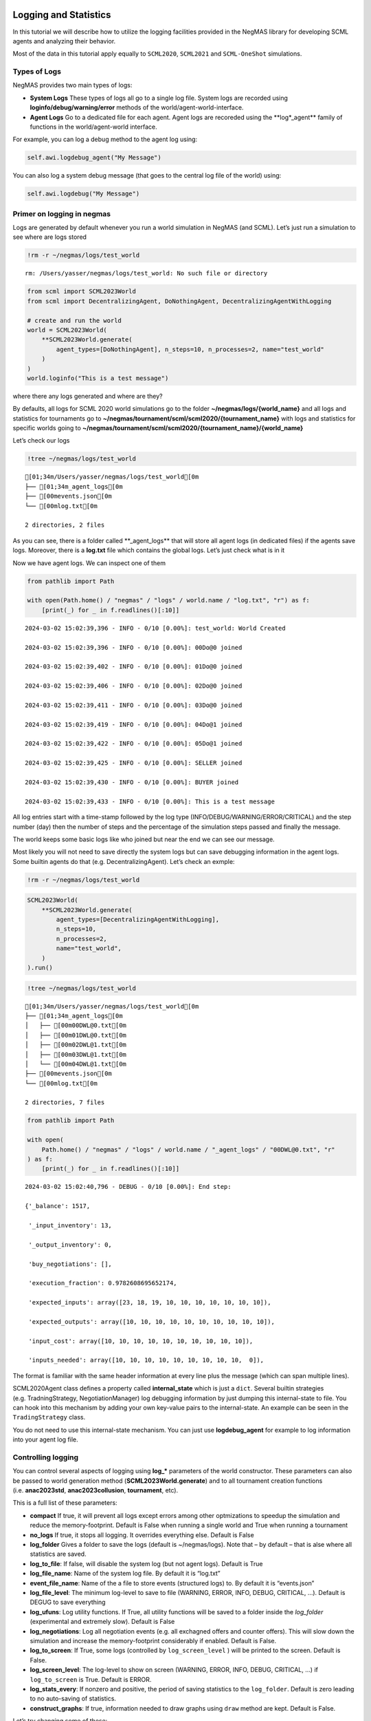 Logging and Statistics
----------------------

In this tutorial we will describe how to utilize the logging facilities
provided in the NegMAS library for developing SCML agents and analyzing
their behavior.

Most of the data in this tutorial apply equally to ``SCML2020``,
``SCML2021`` and ``SCML-OneShot`` simulations.

Types of Logs
~~~~~~~~~~~~~

NegMAS provides two main types of logs:

-  **System Logs** These types of logs all go to a single log file.
   System logs are recorded using **loginfo/debug/warning/error**
   methods of the world/agent-world-interface.
-  **Agent Logs** Go to a dedicated file for each agent. Agent logs are
   recoreded using the \**log*_agent*\* family of functions in the
   world/agent-world interface.

For example, you can log a debug method to the agent log using:

.. code:: python

   self.awi.logdebug_agent("My Message")

You can also log a system debug message (that goes to the central log
file of the world) using:

.. code:: python

   self.awi.logdebug("My Message")

Primer on logging in negmas
~~~~~~~~~~~~~~~~~~~~~~~~~~~

Logs are generated by default whenever you run a world simulation in
NegMAS (and SCML). Let’s just run a simulation to see where are logs
stored

.. code:: ipython3

    !rm -r ~/negmas/logs/test_world


.. parsed-literal::

    rm: /Users/yasser/negmas/logs/test_world: No such file or directory


.. code:: ipython3

    from scml import SCML2023World
    from scml import DecentralizingAgent, DoNothingAgent, DecentralizingAgentWithLogging

    # create and run the world
    world = SCML2023World(
        **SCML2023World.generate(
            agent_types=[DoNothingAgent], n_steps=10, n_processes=2, name="test_world"
        )
    )
    world.loginfo("This is a test message")

where there any logs generated and where are they?

By defaults, all logs for SCML 2020 world simulations go to the folder
**~/negmas/logs/{world_name}** and all logs and statistics for
tournaments go to
**~/negmas/tournament/scml/scml2020/{tournament_name}** with logs and
statistics for specific worlds going to
**~/negmas/tournament/scml/scml2020/{tournament_name}/{world_name}**

Let’s check our logs

.. code:: ipython3

    !tree ~/negmas/logs/test_world


.. parsed-literal::

    [01;34m/Users/yasser/negmas/logs/test_world[0m
    ├── [01;34m_agent_logs[0m
    ├── [00mevents.json[0m
    └── [00mlog.txt[0m

    2 directories, 2 files


As you can see, there is a folder called \**_agent_logs*\* that will
store all agent logs (in dedicated files) if the agents save logs.
Moreover, there is a **log.txt** file which contains the global logs.
Let’s just check what is in it

Now we have agent logs. We can inspect one of them

.. code:: ipython3

    from pathlib import Path

    with open(Path.home() / "negmas" / "logs" / world.name / "log.txt", "r") as f:
        [print(_) for _ in f.readlines()[:10]]


.. parsed-literal::

    2024-03-02 15:02:39,396 - INFO - 0/10 [0.00%]: test_world: World Created

    2024-03-02 15:02:39,396 - INFO - 0/10 [0.00%]: 00Do@0 joined

    2024-03-02 15:02:39,402 - INFO - 0/10 [0.00%]: 01Do@0 joined

    2024-03-02 15:02:39,406 - INFO - 0/10 [0.00%]: 02Do@0 joined

    2024-03-02 15:02:39,411 - INFO - 0/10 [0.00%]: 03Do@0 joined

    2024-03-02 15:02:39,419 - INFO - 0/10 [0.00%]: 04Do@1 joined

    2024-03-02 15:02:39,422 - INFO - 0/10 [0.00%]: 05Do@1 joined

    2024-03-02 15:02:39,425 - INFO - 0/10 [0.00%]: SELLER joined

    2024-03-02 15:02:39,430 - INFO - 0/10 [0.00%]: BUYER joined

    2024-03-02 15:02:39,433 - INFO - 0/10 [0.00%]: This is a test message



All log entries start with a time-stamp followed by the log type
(INFO/DEBUG/WARNING/ERROR/CRITICAL) and the step number (day) then the
number of steps and the percentage of the simulation steps passed and
finally the message.

The world keeps some basic logs like who joined but near the end we can
see our message.

Most likely you will not need to save directly the system logs but can
save debugging information in the agent logs. Some builtin agents do
that (e.g. DecentralizingAgent). Let’s check an exmple:

.. code:: ipython3

    !rm -r ~/negmas/logs/test_world

.. code:: ipython3

    SCML2023World(
        **SCML2023World.generate(
            agent_types=[DecentralizingAgentWithLogging],
            n_steps=10,
            n_processes=2,
            name="test_world",
        )
    ).run()

.. code:: ipython3

    !tree ~/negmas/logs/test_world


.. parsed-literal::

    [01;34m/Users/yasser/negmas/logs/test_world[0m
    ├── [01;34m_agent_logs[0m
    │   ├── [00m00DWL@0.txt[0m
    │   ├── [00m01DWL@0.txt[0m
    │   ├── [00m02DWL@1.txt[0m
    │   ├── [00m03DWL@1.txt[0m
    │   └── [00m04DWL@1.txt[0m
    ├── [00mevents.json[0m
    └── [00mlog.txt[0m

    2 directories, 7 files


.. code:: ipython3

    from pathlib import Path

    with open(
        Path.home() / "negmas" / "logs" / world.name / "_agent_logs" / "00DWL@0.txt", "r"
    ) as f:
        [print(_) for _ in f.readlines()[:10]]


.. parsed-literal::

    2024-03-02 15:02:40,796 - DEBUG - 0/10 [0.00%]: End step:

    {'_balance': 1517,

     '_input_inventory': 13,

     '_output_inventory': 0,

     'buy_negotiations': [],

     'execution_fraction': 0.9782608695652174,

     'expected_inputs': array([23, 18, 19, 10, 10, 10, 10, 10, 10, 10]),

     'expected_outputs': array([10, 10, 10, 10, 10, 10, 10, 10, 10, 10]),

     'input_cost': array([10, 10, 10, 10, 10, 10, 10, 10, 10, 10]),

     'inputs_needed': array([10, 10, 10, 10, 10, 10, 10, 10, 10,  0]),



The format is familiar with the same header information at every line
plus the message (which can span multiple lines).

SCML2020Agent class defines a property called **internal_state** which
is just a ``dict``. Several builtin strategies (e.g. TradningStrategy,
NegotiationManager) log debugging information by just dumping this
internal-state to file. You can hook into this mechanism by adding your
own key-value pairs to the internal-state. An example can be seen in the
``TradingStrategy`` class.

You do not need to use this internal-state mechanism. You can just use
**logdebug_agent** for example to log information into your agent log
file.

Controlling logging
~~~~~~~~~~~~~~~~~~~

You can control several aspects of logging using **log\_\*** parameters
of the world constructor. These parameters can also be passed to world
generation method (**SCML2023World.generate**) and to all tournament
creation functions (i.e. **anac2023std**, **anac2023collusion**,
**tournament**, etc).

This is a full list of these parameters:

-  **compact** If true, it will prevent all logs except errors among
   other optmizations to speedup the simulation and reduce the
   memory-footprint. Default is False when running a single world and
   True when running a tournament
-  **no_logs** If true, it stops all logging. It overrides everything
   else. Default is False
-  **log_folder** Gives a folder to save the logs (default is
   ~/negmas/logs). Note that – by default – that is alse where all
   statistics are saved.
-  **log_to_file**: If false, will disable the system log (but not agent
   logs). Default is True
-  **log_file_name**: Name of the system log file. By default it is
   “log.txt”
-  **event_file_name**: Name of the a file to store events (structured
   logs) to. By default it is “events.json”
-  **log_file_level**: The minimum log-level to save to file (WARNING,
   ERROR, INFO, DEBUG, CRITICAL, …). Default is DEGUG to save everything
-  **log_ufuns**: Log utility functions. If True, all utility functions
   will be saved to a folder inside the *log_folder* (experimental and
   extremely slow). Default is False
-  **log_negotiations**: Log all negotiation events (e.g. all exchagned
   offers and counter offers). This will slow down the simulation and
   increase the memory-footprint considerably if enabled. Default is
   False.
-  **log_to_screen**: If True, some logs (controlled by
   ``log_screen_level`` ) will be printed to the screen. Default is
   False.
-  **log_screen_level**: The log-level to show on screen (WARNING,
   ERROR, INFO, DEBUG, CRITICAL, …) if ``log_to_screen`` is True.
   Default is ERROR.
-  **log_stats_every**: If nonzero and positive, the period of saving
   statistics to the ``log_folder``. Default is zero leading to no
   auto-saving of statistics.
-  **construct_graphs**: If true, information needed to draw graphs
   using ``draw`` method are kept. Default is False.

Let’s try changing some of these:

.. code:: ipython3

    !rm -r ~/negmas/logs/test_world

.. code:: ipython3

    SCML2023World(
        **SCML2023World.generate(
            agent_types=[DecentralizingAgentWithLogging],
            n_steps=10,
            n_processes=2,
            name="test_world",
            log_stats_every=2,
        )
    ).run()

.. code:: ipython3

    !tree ~/negmas/logs/test_world


.. parsed-literal::

    [01;34m/Users/yasser/negmas/logs/test_world[0m
    ├── [01;34m_agent_logs[0m
    │   ├── [00m00DWL@0.txt[0m
    │   ├── [00m01DWL@0.txt[0m
    │   ├── [00m02DWL@0.txt[0m
    │   ├── [00m03DWL@1.txt[0m
    │   └── [00m04DWL@1.txt[0m
    ├── [00magents.json[0m
    ├── [00mbreaches.csv[0m
    ├── [00mcontracts.csv[0m
    ├── [00mevents.json[0m
    ├── [00minfo.json[0m
    ├── [00mlog.txt[0m
    ├── [00mnegotiations.csv[0m
    ├── [00mparams.json[0m
    └── [00mstats.csv.csv[0m

    2 directories, 14 files


Now we can see that many more files are created in the log folder. These
files keep a wealth of information to understand what happened in this
world. You can save the same files using negmas builtin ``save_stats``
method without needing to enable periodic saving using
``log_stats_every``. Here is an example:

.. code:: ipython3

    !rm -r ~/negmas/logs/test_world
    from negmas import save_stats

    world = SCML2023World(
        **SCML2023World.generate(
            agent_types=[DecentralizingAgent], n_steps=10, n_processes=2, name="test_world"
        )
    )
    world.run()
    save_stats(world, world.log_folder)
    !tree ~/negmas/logs/test_world


.. parsed-literal::

    [01;34m/Users/yasser/negmas/logs/test_world[0m
    ├── [01;34m_agent_logs[0m
    ├── [00magents.json[0m
    ├── [00mbreaches.csv[0m
    ├── [00mcontracts.csv[0m
    ├── [00mevents.json[0m
    ├── [00minfo.json[0m
    ├── [00mlog.txt[0m
    ├── [00mnegotiations.csv[0m
    ├── [00mparams.json[0m
    └── [00mstats.csv[0m

    2 directories, 9 files


Getting infromation about a simulation
--------------------------------------

Let’s examine each of the files ``save_stats`` saves in your
``log_folder`` in turn:

-  **World information**

   -  **params.json** The parameters passed to the world constructor
      (SCML2020World.\__init\_\_).
   -  **info.json** Information about the world. You can pass extra
      information to be saved here while constructing the world through
      the **info** parameter of the contractor as a dictionary of
      key-value pairs (all keys must be strings).
   -  **stats.csv**/**stats.json** CSV and JSON versions of world
      statistics.

-  **Contracts and Negotiations**

   -  **negotiations.csv** Stores information about all the negotiations
      conducted during the simulation.
   -  **contracts.csv** Stores every contract concluded during the
      simulation.
   -  **breaches.csv** Stores information about every breach that
      occurred during the simulation.

-  **Detailed Events**

   -  **events.json** A list of events in JSON format. Notice that you
      need to prepend it with open bracket and replace the last comma
      with closed pracket to get a well formatted JSON list

World Information
~~~~~~~~~~~~~~~~~

The system stores two types of information about the simulation:

-  Static information in *params.json* and *info.json*. This information
   does not change during the simulation (e.g. number of steps, agent
   types). You will find that *params.json* stores some other
   information that is not strictly static.
-  Dynamic information in *stats.csv* and *stats.json*. This includes
   world statistics, statistics for every agent and for every product.

Let’s check each of them in turn:

params.json
^^^^^^^^^^^

This is just a copy of all the paramters used to create the world. These
are mostly not specific to SCML worlds.

Here are some of the most important parameters stored in this file:

+--------------------+-------------------------------------------------+
| Key                | Meaning                                         |
+====================+=================================================+
| name               | The world name                                  |
+--------------------+-------------------------------------------------+
| mechanisms         | Allowed mechanism types and their parameters    |
+--------------------+-------------------------------------------------+
| compact            | Whether this is a compact run (see Logging      |
|                    | Primer earlier)                                 |
+--------------------+-------------------------------------------------+
| n_steps            | Number of simulated days.                       |
+--------------------+-------------------------------------------------+
| time_limit         | The total real-time allowed for the simulation  |
+--------------------+-------------------------------------------------+
| neg_n_steps        | Maximum number of rounds per negotiation        |
+--------------------+-------------------------------------------------+
| ne                 | Maximum number of negotiations that an agent    |
| g_quota_simulation | can initiate during the whole simulation        |
+--------------------+-------------------------------------------------+
| neg_quota_step     | Maximum number of of negotiations that an agent |
|                    | can initiate during a *single* day (simulation  |
|                    | step)                                           |
+--------------------+-------------------------------------------------+
| n                  | The total real-time allowed for receiving a     |
| eg_step_time_limit | response from a negotiator                      |
+--------------------+-------------------------------------------------+
| neg_time_limit     | The total real-time allowed for a negotiation   |
+--------------------+-------------------------------------------------+
| negotiation_speed  | The number of negotiation rounds in a single    |
|                    | simulation step                                 |
+--------------------+-------------------------------------------------+
| financ             | The period between successive financial reports |
| ial_reports_period | in steps                                        |
+--------------------+-------------------------------------------------+
| agent_unique_types | A unique identifier of the agent type for every |
|                    | agent in the simulation                         |
+--------------------+-------------------------------------------------+
| exogenous_horizon  | The number of steps in advance within which     |
|                    | exogenous contracts are revealed                |
+--------------------+-------------------------------------------------+
| n_agent_exceptions | Number of agent exceptions. These are the       |
|                    | results of bugs in the agents most likely.      |
+--------------------+-------------------------------------------------+
| n_nego             | Number of exceptions that happened during       |
| tiation_exceptions | negotiation. These are usually bugs in the      |
|                    | negotiators/utility functions                   |
+--------------------+-------------------------------------------------+
| n_c                | Number of exceptions that happened during       |
| ontract_exceptions | contract executions. Any number above zero here |
|                    | is a bug                                        |
+--------------------+-------------------------------------------------+
| n_sim              | Number of exceptions everywhere else in the     |
| ulation_exceptions | simulation. These are also bugs in the platform |
+--------------------+-------------------------------------------------+
| igno               |                                                 |
| re_agent_exception |                                                 |
+--------------------+-------------------------------------------------+
| ignore_contract_ex |                                                 |
| ecution_exceptions |                                                 |
+--------------------+-------------------------------------------------+
| ignore_nego        |                                                 |
| tiation_exceptions |                                                 |
+--------------------+-------------------------------------------------+
| ignore_sim         |                                                 |
| ulation_exceptions |                                                 |
+--------------------+-------------------------------------------------+
| n_processes        | Number of processes in the world                |
+--------------------+-------------------------------------------------+
| n_products         | Number of products in the world                 |
+--------------------+-------------------------------------------------+
| spot_discount      | Spot market parameter (See                      |
|                    | http://www.yasserm.com/scml/scml2020.pdf)       |
+--------------------+-------------------------------------------------+
| spot_              | Spot market parameter (See                      |
| market_global_loss | http://www.yasserm.com/scml/scml2020.pdf)       |
+--------------------+-------------------------------------------------+
| spot_multiplier    | Spot market parameter (See                      |
|                    | http://www.yasserm.com/scml/scml2020.pdf)       |
+--------------------+-------------------------------------------------+
| trad               | Trading price estimation parameter (See         |
| ing_price_discount | http://www.yasserm.com/scml/scml2020.pdf)       |
+--------------------+-------------------------------------------------+
| consumers          | All consumers of every product                  |
+--------------------+-------------------------------------------------+
| suppliers          | All suppliers of every product                  |
+--------------------+-------------------------------------------------+
| publ               | Whether to make trading prices public           |
| ish_trading_prices | information in the bulletin board               |
+--------------------+-------------------------------------------------+
| publish_exogenou   | Whether to make the summary for exogeonus       |
| s_contract_summary | contracts public information in the bulletin    |
|                    | board                                           |
+--------------------+-------------------------------------------------+

You can check any of these parameters by loading the json file:

info.json
^^^^^^^^^

All the information in this file is specific to SCML2020. This
information describes all intermediate variables used during the
creation of the world configuration (See
http://www.yasserm.com/scml/scml2020.pdf Appendix B for details).

stats.csv and stats.json
^^^^^^^^^^^^^^^^^^^^^^^^

These two files have the same information in json and csv forms and
provides one record for each simulation step (day). The same information
can be accessed in real-time using:

.. code:: python

   world.stats
   world.stats_df

They can be divided into three categories: world statistics, product
statistics, and agent statistics. - World statistics reveal information
about the state of the world after every simulation step. Names of these
statistics are self-explanatory

-  Product statsitics all end with \*\_{p}\* where *p* is the product
   number:

   -  **trading_price\_{p}** The trading price of the product at the end
      of every simulation step.
   -  **sold_quantity\_{p}** The quantity sold/bought of that product at
      every simulation step.
   -  **unit_price+{p}** The average unit price of the product at every
      simulation step (if its sold_quantity was nonzero).

-  Agent statsitics all end with \*\_{a}\* (or have \*\_{a}\* in the
   middle) where *a* is the agent ID:

   -  **balance\_{a}** The balance of the agent.
   -  \**inventory\_{a}_input*\* The number of units of the agent’s
      input product currently available in its inventory
   -  \**inventory\_{a}_output*\* The number of units of the agent’s
      output product currently available in its inventory
   -  **assets\_{a}** The value of the agent’s inventory.
   -  **score\_{a}** The score of the agent which is a combination of
      its balance and assets value according to SCML2020 rules.
   -  **productivity\_{a}** The fraction of production lines of the
      agent’s factory that are active during every simulation step.
   -  **bankrupt\_{a}** Whether the agent is bankrupt
   -  **spot_market_quantity\_{a}** The quantity the agent bought from
      the spot market (of its output product).
   -  **spot_market_loss\_{a}** The personalized spot market loss of the
      agent.

Contracts and Negotiations
~~~~~~~~~~~~~~~~~~~~~~~~~~

These files save information about every simulation, contract and
breach.

negotiations.csv
^^^^^^^^^^^^^^^^

This file stores a record for each negotiation. The most important
fields are:

-  **partners**: Gives the names of the partners
-  **partner_ids** The IDs of the partners
-  **partner_types** The types of the agents to which the partners
   belong
-  **issues** Negotiation Issues
-  **caller** The name of the agent that initated the negotiation
-  **requested_at**: The time at which the negotiation was requested
-  **relative_time** The relative time (between zero and one) at which
   the negotiation ended
-  **has_errors**: Indicates whether one of the partners broke the
   protocol rules
-  **current_proposer**: The negotiator that sent the last offer
-  **current_offer** The last offer
-  **agreement** The agreement if any (or None if the negotiation ended
   with no agreement)
-  **step** The step at which the negotiation ended
-  **broken** Will be true if one partner ended the negotiation
-  **timedout** will be true if the negotiation timed out
-  **current_proposer_agent** The agent to which the
   ``current_proposer`` negotiator belongs
-  **new_offers** The offers exchanged in the last negotiation round
-  **new_offer_agents** The agents generating the offers exchanged in
   the last round

contracts.csv
^^^^^^^^^^^^^

This file has a record for every contract negotiated (as well as
exogenous contracts). ``signed_contracts.csv`` and
``cancelled_contracts.csv`` have a subset of these records with signed
and cancelled contracts only respectively. These are all the fields
stored for every contract:

Partner information:

-  **product**, **product_name**: The product index and name
-  **seller**, **seller_name**, **seller_type**: Seller ID, name, and
   type
-  **seller**, **buyer_name**, **buyer_type**: Buyer ID, name and type

Agenda:

-  **caller**: Who requested the negotiation
-  **issues**: Negotiation issues
-  **is_buy**

Agreement (will be ``nan`` if there is no agreement)

-  **delivery_time**
-  **quantity**
-  **unit_price**

Contract Life (-1 means the event did not happen):

-  **concluded_at**: when was the negotiation leadign to this contract
   concluded
-  **signed_at**: when was the contract signed
-  **executed_at**: when was it executed (will be the same as
   *delivery_time*
-  **nullified_at**: If nulliied due to bankruptcy of one of the
   partners, when
-  **erred_at**: Should never happen.
-  **dropped_at**: The system will drop all contract that have delivery
   times in the past or at a day by the end of that day

Other Information:

-  **id**: The unique ID of this contract
-  **signatures**: Will be the IDs of the two partners if the contract
   was signed
-  **n_neg_steps**: Number of negotaition steps that lead to this
   contract
-  **breaches**: List of breaches if any

breaches.csv
^^^^^^^^^^^^

Saves information about all breaches (will always be empty in
SCML-OneShot simulations):

-  **id** A unique ID for this breach
-  **contract**, **contract_id** The contract that was breached
-  **type** The breach type (inventory or funds)
-  **level** The breach level (a number between zero and one)
-  **perpetrator**, **perpetrator_type** The ID and name of the agent
   that committed the breach
-  **victims** Will always be a single string giving the ID of the
   victim
-  **step** The step at which the breach happens
-  **resolved** Will always be false in SCML2020




Download :download:`Notebook<notebooks/06.logs_and_stats.ipynb>`.
